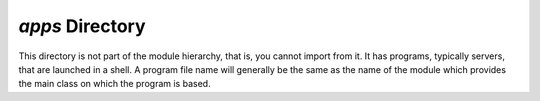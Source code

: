 `apps` Directory
================

This directory is not part of the module hierarchy, that is, you cannot import
from it.  It has programs, typically servers, that are launched in a shell.
A program file name will generally be the same as the name of the module which
provides the main class on which the program is based.
